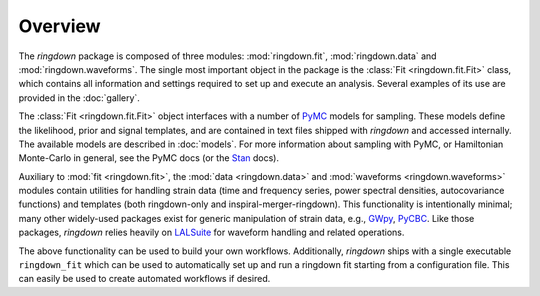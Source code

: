 Overview
========

The `ringdown` package is composed of three modules: :mod:`ringdown.fit`, :mod:`ringdown.data` and :mod:`ringdown.waveforms`. The single most important object in the package is the :class:`Fit <ringdown.fit.Fit>` class, which contains all information and settings required to set up and execute an analysis. Several examples of its use are provided in the :doc:`gallery`.

The :class:`Fit <ringdown.fit.Fit>` object interfaces with a number of `PyMC <https://docs.pymc.io/>`_ models for sampling. These models define the likelihood, prior and signal templates, and are contained in text files shipped with `ringdown` and accessed internally. The available models are described in :doc:`models`. For more information about sampling with PyMC, or Hamiltonian Monte-Carlo in general, see the PyMC docs (or the `Stan <https://mc-stan.org/>`_ docs).

Auxiliary to :mod:`fit <ringdown.fit>`, the :mod:`data <ringdown.data>` and :mod:`waveforms <ringdown.waveforms>` modules contain utilities for handling strain data (time and frequency series, power spectral densities, autocovariance functions) and templates (both ringdown-only and inspiral-merger-ringdown). This functionality is intentionally minimal; many other widely-used packages exist for generic manipulation of strain data, e.g., `GWpy <https://gwpy.github.io>`_, `PyCBC <https://pycbc.org>`_.
Like those packages, `ringdown` relies heavily on `LALSuite <https://pypi.org/project/lalsuite/>`_ for waveform handling and related operations.

The above functionality can be used to build your own workflows. Additionally, `ringdown` ships with a single executable ``ringdown_fit`` which can be used to automatically set up and run a ringdown fit starting from a configuration file. This can easily be used to create automated workflows if desired.
